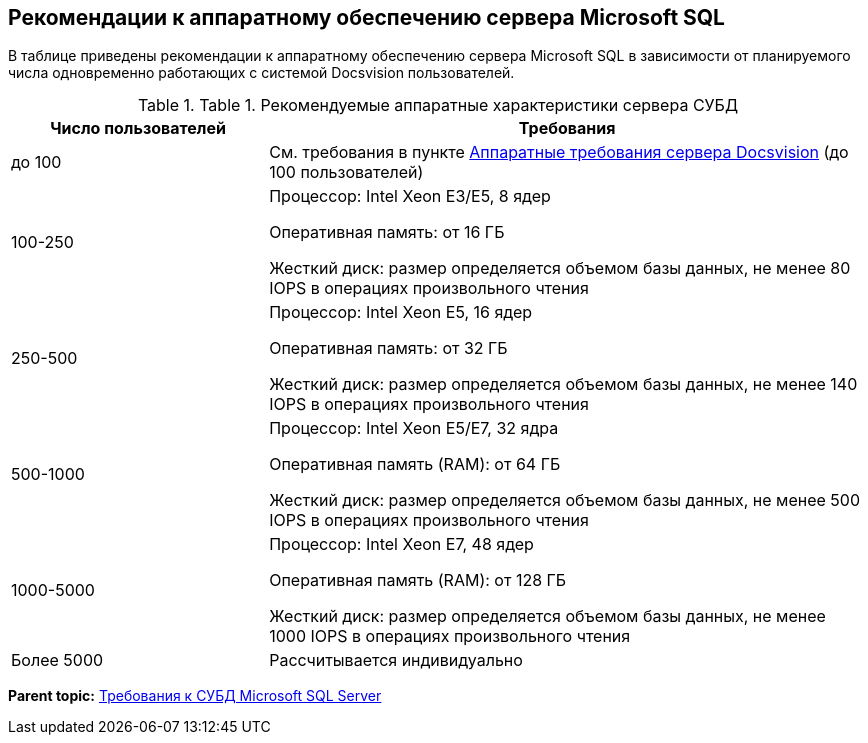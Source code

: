 [[ariaid-title1]]
== Рекомендации к аппаратному обеспечению сервера Microsoft SQL

В таблице приведены рекомендации к аппаратному обеспечению сервера Microsoft SQL в зависимости от планируемого числа одновременно работающих с системой Docsvision пользователей.

.[.table--title-label]##Table 1. ##[.title]##Рекомендуемые аппаратные характеристики сервера СУБД##
[width="100%",cols="30%,70%",options="header",]
|===
|Число пользователей |Требования
|до 100 |См. требования в пункте xref:ServerRequirementsHardware.adoc[Аппаратные требования сервера Docsvision] (до 100 пользователей)
|100-250 a|
Процессор: Intel Xeon E3/E5, 8 ядер

Оперативная память: от 16 ГБ

Жесткий диск: размер определяется объемом базы данных, не менее 80 IOPS в операциях произвольного чтения

|250-500 a|
Процессор: Intel Xeon E5, 16 ядер

Оперативная память: от 32 ГБ

Жесткий диск: размер определяется объемом базы данных, не менее 140 IOPS в операциях произвольного чтения

|500-1000 a|
Процессор: Intel Xeon E5/E7, 32 ядра

Оперативная память (RAM): от 64 ГБ

Жесткий диск: размер определяется объемом базы данных, не менее 500 IOPS в операциях произвольного чтения

|1000-5000 a|
Процессор: Intel Xeon E7, 48 ядер

Оперативная память (RAM): от 128 ГБ

Жесткий диск: размер определяется объемом базы данных, не менее 1000 IOPS в операциях произвольного чтения

|Более 5000 |Рассчитывается индивидуально
|===

*Parent topic:* xref:../topics/MSSQLRequirements.adoc[Требования к СУБД Microsoft SQL Server]
